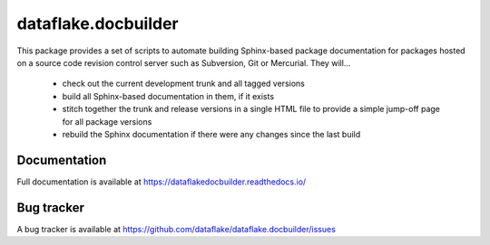 ======================
 dataflake.docbuilder
======================
This package provides a set of scripts to automate building
Sphinx-based package documentation for packages hosted on a 
source code revision control server such as Subversion, 
Git or Mercurial. They will...

  * check out the current development trunk and all tagged versions
  * build all Sphinx-based documentation in them, if it exists
  * stitch together the trunk and release versions in a single 
    HTML file to provide a simple jump-off page for all package 
    versions
  * rebuild the Sphinx documentation if there were any changes 
    since the last build


Documentation
=============
Full documentation is available at 
https://dataflakedocbuilder.readthedocs.io/


Bug tracker
===========
A bug tracker is available at 
https://github.com/dataflake/dataflake.docbuilder/issues

